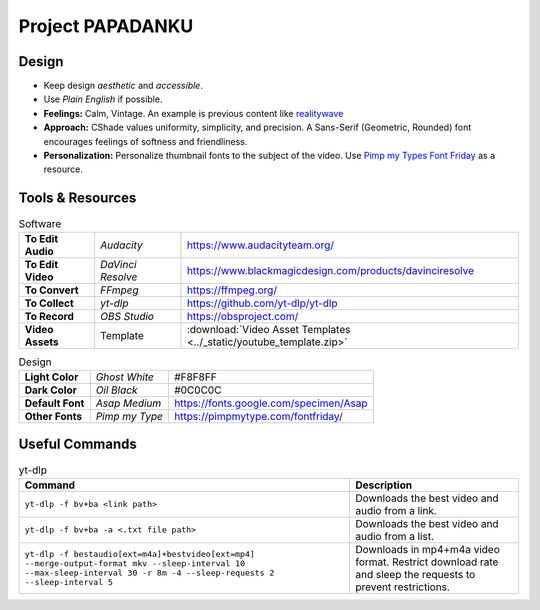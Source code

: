 
Project PAPADANKU
=================

Design
------

- Keep design *aesthetic* and *accessible*.
- Use *Plain English* if possible.
- **Feelings:** Calm, Vintage. An example is previous content like `realitywave <https://www.youtube.com/watch?v=QfLXRnAuV0g>`_
- **Approach:** CShade values uniformity, simplicity, and precision. A Sans-Serif \(Geometric, Rounded\) font encourages feelings of softness and friendliness.
- **Personalization:** Personalize thumbnail fonts to the subject of the video. Use `Pimp my Types Font Friday <https://pimpmytype.com/fontfriday/>`_ as a resource.

Tools & Resources
-----------------

.. list-table:: Software
  :stub-columns: 1

  * - To Edit Audio
    - *Audacity*
    - `<https://www.audacityteam.org/>`_
  * - To Edit Video
    - *DaVinci Resolve*
    - `<https://www.blackmagicdesign.com/products/davinciresolve>`_
  * - To Convert
    - *FFmpeg*
    - `<https://ffmpeg.org/>`_
  * - To Collect
    - *yt-dlp*
    - `<https://github.com/yt-dlp/yt-dlp>`_
  * - To Record
    - *OBS Studio*
    - `<https://obsproject.com/>`_
  * - Video Assets
    - Template
    - :download:`Video Asset Templates <../_static/youtube_template.zip>`

.. list-table:: Design
  :stub-columns: 1

  * - Light Color
    - *Ghost White*
    - #F8F8FF
  * - Dark Color
    - *Oil Black*
    - #0C0C0C
  * - Default Font
    - *Asap Medium*
    - `<https://fonts.google.com/specimen/Asap>`_
  * - Other Fonts
    - *Pimp my Type*
    - `<https://pimpmytype.com/fontfriday/>`_

Useful Commands
---------------

.. list-table:: yt-dlp
   :header-rows: 1

   * - Command
     - Description
   * - ``yt-dlp -f bv+ba <link path>``
     - Downloads the best video and audio from a link.
   * - ``yt-dlp -f bv+ba -a <.txt file path>``
     - Downloads the best video and audio from a list.
   * - ``yt-dlp -f bestaudio[ext=m4a]+bestvideo[ext=mp4] --merge-output-format mkv --sleep-interval 10 --max-sleep-interval 30 -r 8m -4 --sleep-requests 2 --sleep-interval 5``
     - Downloads in mp4+m4a video format. Restrict download rate and sleep the requests to prevent restrictions.
